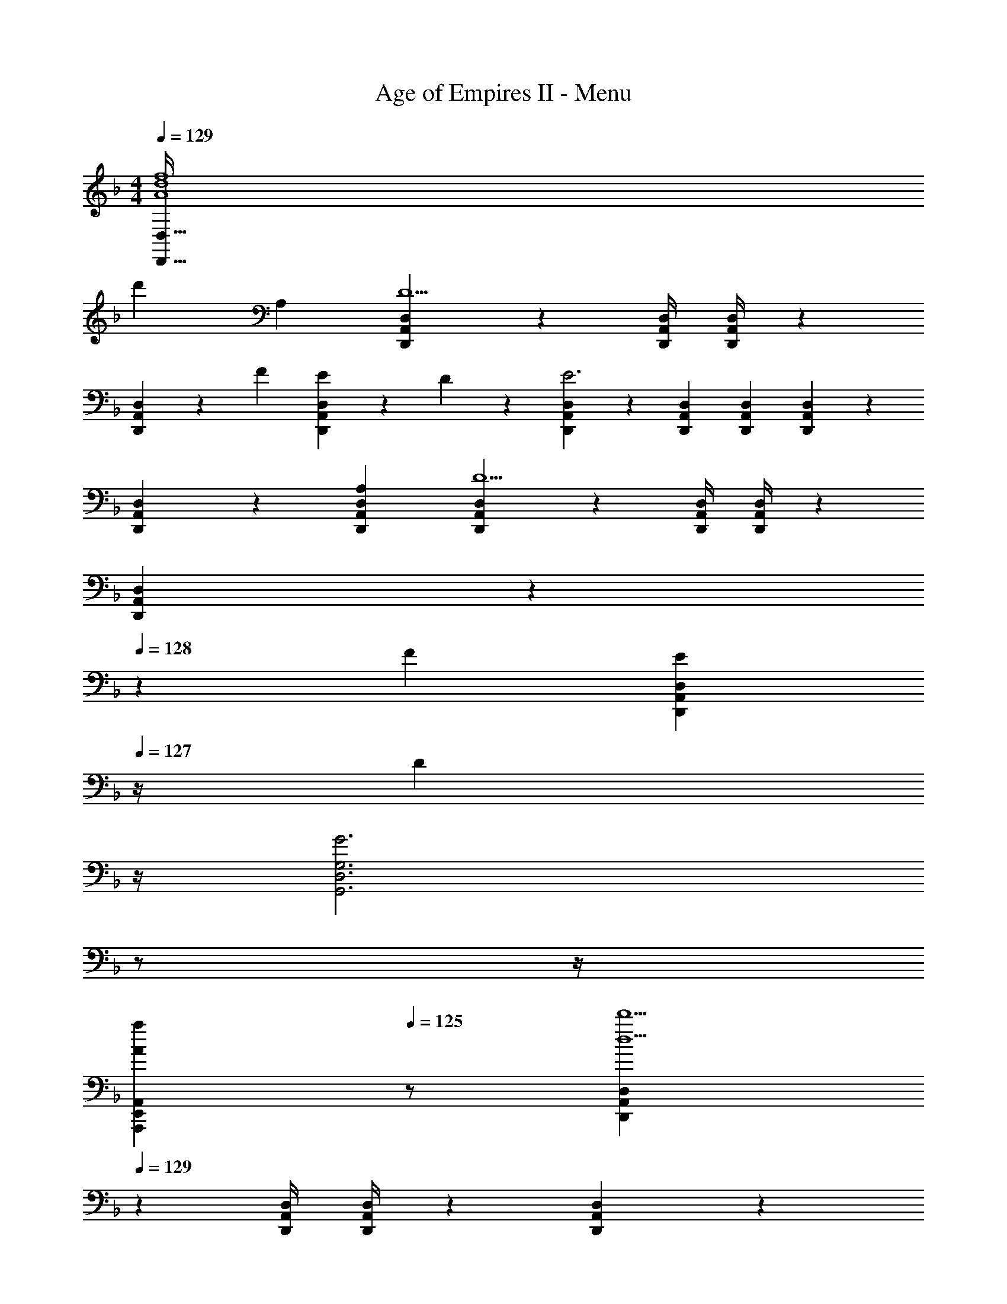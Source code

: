 X: 1
T: Age of Empires II - Menu
Z: ABC Generated by Starbound Composer
L: 1/4
M: 4/4
Q: 1/4=129
K: F
[A4d4f4D,,191/32D,191/32] 
[z27/28d'] A, [D,,11/18A,,11/18D,11/18D5/2] z233/252 [z61/252D,,/4A,,/4D,/4] [D,,/4A,,/4D,/4] z/126 
[D,,7/18A,,7/18D,7/18] z/9 F13/28 [E13/28D,,A,,D,] z/28 D13/28 z/28 [D,,3/7A,,3/7D,3/7E3] z17/28 [z9/28D,,/3A,,/3D,/3] [D,,9/28A,,9/28D,9/28] [D,,/3A,,/3D,/3] z/42 
[D,,7/18A,,7/18D,7/18] z145/252 [A,D,,A,,D,] [D,,11/18A,,11/18D,11/18D5/2] z233/252 [z61/252D,,/4A,,/4D,/4] [D,,/4A,,/4D,/4] z/126 
[D,,7/18A,,7/18D,7/18] z19/252 
Q: 1/4=128
z/28 F13/28 [z/4E13/28D,,A,,D,] 
Q: 1/4=127
z/4 [z/4D13/28] 
Q: 1/4=126
z/4 
Q: 1/4=129
[z9/4G3G,,3D,3G,3] 
Q: 1/4=128
z/2 
Q: 1/4=127
z/4 
Q: 1/4=126
[z/2AaA,,,E,,A,,] 
Q: 1/4=125
z/2 [z/4D,,11/18A,,11/18D,11/18d5/2d'5/2] 
Q: 1/4=129
z9/7 [z61/252D,,/4A,,/4D,/4] [D,,/4A,,/4D,/4] z/126 [D,,7/18A,,7/18D,7/18] z/9 
[f13/28f'/2] [e13/28e'/2D,,A,,D,] z/28 [d13/28d'/2] z/28 [D,,3/7A,,3/7D,3/7e4e'4] z17/28 [z9/28D,,/3A,,/3D,/3] [D,,9/28A,,9/28D,9/28] [D,,/3A,,/3D,/3] z/42 [D,,7/18A,,7/18D,7/18] z145/252 
[D,,A,,D,] [e5/2e'5/2C,,4G,,4C,4] z/28 [f13/28f'/2] 
[e13/28e'/2] z/28 [c13/28c'/2] z/28 [d4d'4D,,4A,,4D,4] 
[C,,29/28G,,29/28C,29/28g17/16] [z9/28^f3/8] [z5/28g5/14] [z/7G,,/6C,,/5C,/5] [z5/14a3/8] [z27/28b29/28] [za29/28] 
[C,,29/28G,,29/28C,29/28g17/16] [z/2_e29/28] [G,,/6C,,/5C,/5] z/3 d17/18 z257/252 
[G11/16C,,29/28G,,29/28C,29/28] z/80 G/3 z/419 [z9/28G3/8] [z5/28A5/14] [z/7G,,/6C,,/5C,/5] [z5/14B3/8] [z27/28c29/28] [zB29/28] 
[C,,29/28G,,29/28C,29/28A17/16] [D,,A,,D,^F29/28] [G17/18C,,G,,C,] z5/252 [z11/32B,,,F,,B,,] g9/28 z/668 g/3 
[G,,29/28D,29/28G,29/28g17/16] z9/14 [z5/14f3/8] [z9/28a3/8G,,D,G,] [z/7b5/14] 
Q: 1/4=128
z5/28 [z9/28a3/8] [z/4g13/18] 
Q: 1/4=127
z5/12 [z/12f3/8] 
Q: 1/4=126
z/4 
Q: 1/4=129
[D,29/28A,29/28D29/28d17/16] [A,,E,A,e29/28] [d17/18B,,F,B,] z5/252 [C,G,C] 
[G11/16G,,29/28D,29/28G,29/28] z/80 G/3 z/419 [z9/28G3/8] [z9/28A5/14] [z5/14B3/8] [z27/28G,,D,G,c29/28] [zB29/28] 
[A,,29/28E,29/28A,29/28A17/16] [^F,,^C,^F,F29/28] [z27/28G,,D,G,G29/28] [_E15/16_E,,B,,_E,] z/16 
K: C
[z9/4A,5/2A5/2] 
Q: 1/4=128
z2/7 [z3/14C13/28c/2] 
Q: 1/4=127
z/4 
Q: 1/4=126
[B,13/28B/2] z/28 
Q: 1/4=125
[A,13/28A/2] z/28 
[z/4B,3B3] 
Q: 1/4=129
z11/4 [=E,=E] 
[A,5/2A5/2] z/28 [C13/28c/2] [B,13/28B/2] z/28 [A,13/28A/2] z/28 
[G,,29/28D,29/28G,29/28D3d3] z [z13/28G,,D,G,] 
Q: 1/4=128
z/2 [z/4E,E] 
Q: 1/4=127
z/2 
Q: 1/4=126
z/4 
Q: 1/4=129
[z9/4A,5/2A5/2] 
Q: 1/4=128
z2/7 [z3/14C13/28c/2] 
Q: 1/4=127
z/4 
Q: 1/4=126
[B,13/28B/2] z/28 
Q: 1/4=125
[A,13/28A/2] z/28 
[z/4B,4B4] 
Q: 1/4=129
z15/4 
[B5/2B,18/7G,,83/20D,83/20] z/28 [z13/28c/2C11/20] [B/2B,11/20] [G/2G,/2] 
[A,79/20A79/20A,,4E,4] z/20 
K: F
[D,,11/18A,,11/18D,11/18] z233/252 [z61/252D,,/4A,,/4D,/4] [D,,/4A,,/4D,/4] z/126 [D,,7/18A,,7/18D,7/18] z145/252 [D,,A,,D,] 
[D,,3/7A,,3/7D,3/7] z17/28 [z9/28D,,/3A,,/3D,/3] [D,,9/28A,,9/28D,9/28] [D,,/3A,,/3D,/3] z/42 [D,,7/18A,,7/18D,7/18] z145/252 [D,,A,,D,] 
[D,,11/18A,,11/18D,11/18] z233/252 [z61/252D,,/4A,,/4D,/4] [D,,/4A,,/4D,/4] z/126 [D,,7/18A,,7/18D,7/18] z145/252 [D,,A,,D,] 
[D,,3/7A,,3/7D,3/7] z17/28 [z9/28D,,/3A,,/3D,/3] [D,,9/28A,,9/28D,9/28] [D,,/3A,,/3D,/3] z/42 [D,,7/18A,,7/18D,7/18] z145/252 [D,,A,,D,] 
[D,,11/18A,,11/18D,11/18] z233/252 [z61/252D,,/4A,,/4D,/4] [D,,/4A,,/4D,/4] z/126 [D,,7/18A,,7/18D,7/18] 

